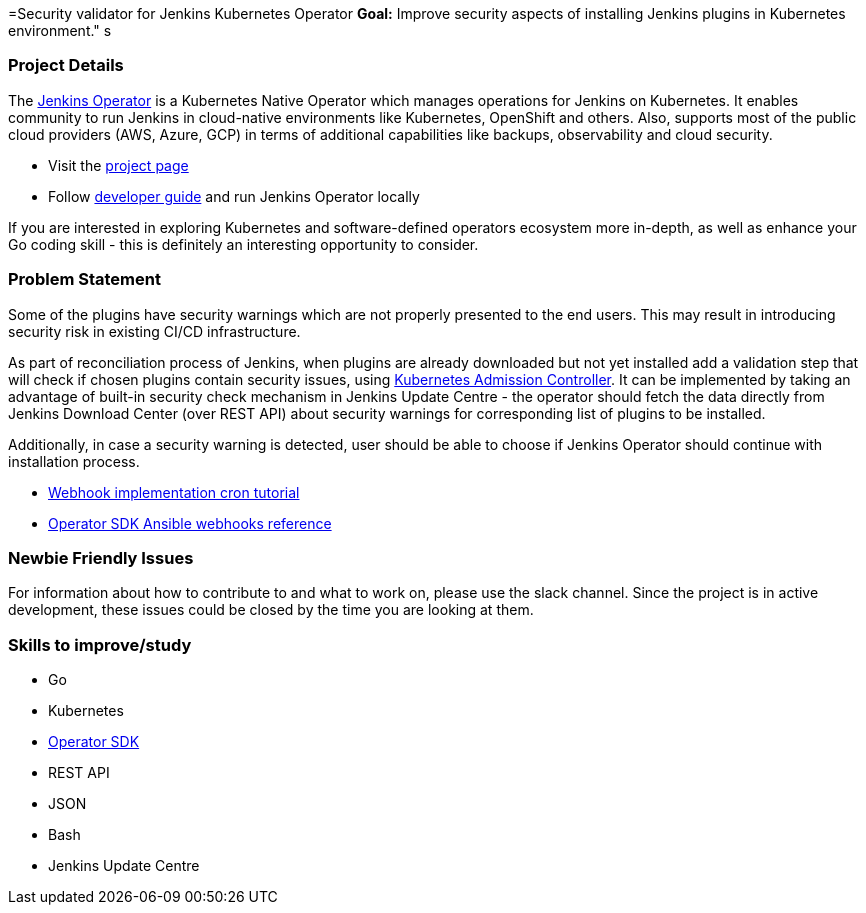 =Security validator for Jenkins Kubernetes Operator
*Goal:*  Improve security aspects of installing Jenkins plugins in Kubernetes environment."
s







=== Project Details

The link:https://github.com/jenkinsci/kubernetes-operator[Jenkins Operator] is a Kubernetes Native Operator which manages operations for Jenkins on Kubernetes.
It enables  community to run Jenkins in cloud-native environments like Kubernetes, OpenShift and others. Also, supports most of the public cloud providers (AWS, Azure, GCP) in terms of additional capabilities like backups, observability and cloud security.

* Visit the link:https://github.com/jenkinsci/kubernetes-operator[project page]
* Follow link:https://jenkinsci.github.io/kubernetes-operator/docs/developer-guide/[developer guide] and run Jenkins Operator locally

If you are interested in exploring Kubernetes and software-defined operators ecosystem more in-depth, as well as enhance your Go coding skill - this is definitely an interesting opportunity to consider.

=== Problem Statement

Some of the plugins have security warnings which are not properly presented to the end users. This may result in introducing security risk in existing CI/CD infrastructure.

As part of reconciliation process of Jenkins, when plugins are already downloaded but not yet installed add a validation step that will check if chosen plugins contain security issues, using link:https://kubernetes.io/docs/reference/access-authn-authz/extensible-admission-controllers/[Kubernetes Admission Controller].
It can be implemented by taking an advantage of built-in security check mechanism in Jenkins Update Centre - the operator should fetch the data directly from Jenkins Download Center (over REST API) about security warnings for corresponding list of plugins to be installed.

Additionally, in case a security warning is detected, user should be able to choose if Jenkins Operator should continue with installation process.

* link:https://book.kubebuilder.io/cronjob-tutorial/webhook-implementation.html[Webhook implementation cron tutorial]
* link:https://sdk.operatorframework.io/docs/building-operators/ansible/reference/webhooks/[Operator SDK  Ansible webhooks reference]

=== Newbie Friendly Issues

For information about how to contribute to and what to work on, please use the slack channel. Since the project is in active development, these issues could be closed by the time you are looking at them.

=== Skills to improve/study

* Go
* Kubernetes
* link:https://sdk.operatorframework.io/[Operator SDK]
* REST API
* JSON
* Bash
* Jenkins Update Centre
